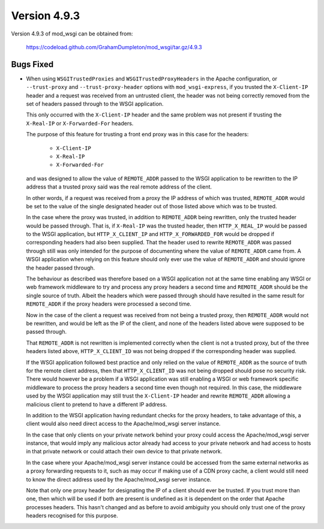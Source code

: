 =============
Version 4.9.3
=============

Version 4.9.3 of mod_wsgi can be obtained from:

  https://codeload.github.com/GrahamDumpleton/mod_wsgi/tar.gz/4.9.3

Bugs Fixed
----------

* When using ``WSGITrustedProxies`` and ``WSGITrustedProxyHeaders`` in the
  Apache configuration, or ``--trust-proxy`` and ``--trust-proxy-header``
  options with ``mod_wsgi-express``, if you trusted the ``X-Client-IP``
  header and a request was received from an untrusted client, the header
  was not being correctly removed from the set of headers passed through to
  the WSGI application.

  This only occurred with the ``X-Client-IP`` header and the same problem was
  not present if trusting the ``X-Real-IP`` or ``X-Forwarded-For`` headers.

  The purpose of this feature for trusting a front end proxy was in this
  case for the headers:

    * ``X-Client-IP``
    * ``X-Real-IP``
    * ``X-Forwarded-For``

  and was designed to allow the value of ``REMOTE_ADDR`` passed to the WSGI
  application to be rewritten to the IP address that a trusted proxy said
  was the real remote address of the client.

  In other words, if a request was received from a proxy the IP address
  of which was trusted, ``REMOTE_ADDR`` would be set to the value of the
  single designated header out of those listed above which was to be
  trusted.

  In the case where the proxy was trusted, in addition to ``REMOTE_ADDR``
  being rewritten, only the trusted header would be passed through. That is,
  if ``X-Real-IP`` was the trusted header, then ``HTTP_X_REAL_IP`` would
  be passed to the WSGI application, but ``HTTP_X_CLIENT_IP`` and
  ``HTTP_X_FORWARDED_FOR`` would be dropped if corresponding headers had
  also been supplied. That the header used to rewrite ``REMOTE_ADDR`` was
  passed through still was only intended for the purpose of documenting
  where the value of ``REMOTE_ADDR`` came from. A WSGI application when
  relying on this feature should only ever use the value of ``REMOTE_ADDR``
  and should ignore the header passed through.

  The behaviour as described was therefore based on a WSGI application
  not at the same time enabling any WSGI or web framework middleware to
  try and process any proxy headers a second time and ``REMOTE_ADDR``
  should be the single source of truth. Albeit the headers which were
  passed through should have resulted in the same result for ``REMOTE_ADDR``
  if the proxy headers were processed a second time.

  Now in the case of the client a request was received from not being a
  trusted proxy, then ``REMOTE_ADDR`` would not be rewritten, and would
  be left as the IP of the client, and none of the headers listed above
  were supposed to be passed through.

  That ``REMOTE_ADDR`` is not rewritten is implemented correctly when the
  client is not a trusted proxy, but of the three headers listed above,
  ``HTTP_X_CLIENT_ID`` was not being dropped if the corresponding header
  was supplied.

  If the WSGI application followed best practice and only relied on the
  value of ``REMOTE_ADDR`` as the source of truth for the remote client
  address, then that ``HTTP_X_CLIENT_ID`` was not being dropped should
  pose no security risk. There would however be a problem if a WSGI
  application was still enabling a WSGI or web framework specific middleware
  to process the proxy headers a second time even though not required. In this
  case, the middleware used by the WSGI application may still trust the
  ``X-Client-IP`` header and rewrite ``REMOTE_ADDR`` allowing a malicious
  client to pretend to have a different IP address.

  In addition to the WSGI application having redundant checks for the proxy
  headers, to take advantage of this, a client would also need direct access
  to the Apache/mod_wsgi server instance.

  In the case that only clients on your private network behind your proxy
  could access the Apache/mod_wsgi server instance, that would imply any
  malicious actor already had access to your private network and had access
  to hosts in that private network or could attach their own device to that
  private network.

  In the case where your Apache/mod_wsgi server instance could be accessed
  from the same external networks as a proxy forwarding requests to it, such
  as may occur if making use of a CDN proxy cache, a client would still need
  to know the direct address used by the Apache/mod_wsgi server instance.

  Note that only one proxy header for designating the IP of a client should
  ever be trusted. If you trust more than one, then which will be used if
  both are present is undefined as it is dependent on the order that Apache
  processes headers. This hasn't changed and as before to avoid ambiguity you
  should only trust one of the proxy headers recognised for this purpose.
